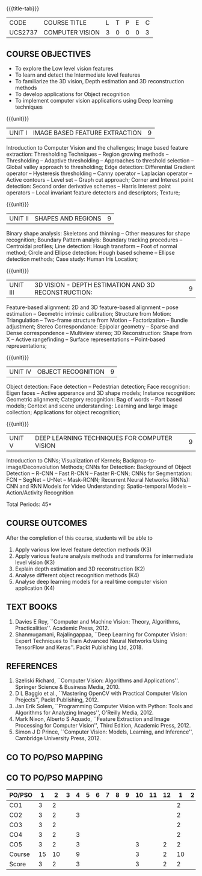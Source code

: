 * 
:properties:
:author: Ms. R. Priyadharsini and Ms. P. Mirunalini
:date:  18-03-2021
:end:

#+startup: showall
{{{title-tab}}}
| CODE    | COURSE TITLE    | L | T | P | E | C |
| UCS2737 | COMPUTER VISION | 3 | 0 | 0 | 0 | 3 |

#+begin_comment

** R2021 CHANGES :noexport:
1. Removed Image enhancement techniques 
2. Modified the units 1, 2 and 3 based on different levels of features.
3. Unit 5 is added newely with deep learning techniques for computer vision
4. CO6 is added to map the soft POs and mapping done accordingly.
#+end_comment

** COURSE OBJECTIVES
- To explore the Low level vision features
- To learn and detect the Intermediate level features
- To familiarize the 3D vision, Depth estimation and 3D reconstruction methods
- To develop applications for Object recognition 
- To implement computer vision applications using Deep learning techniques


{{{unit}}}
|UNIT I | IMAGE BASED FEATURE EXTRACTION | 9 |
Introduction to Computer Vision and the challenges; Image based
feature extraction: Thresholding Techniques -- Region growing methods
-- Thresholding -- Adaptive thresholding -- Approaches to threshold
selection -- Global valley approach to thresholding; Edge detection:
Differential Gradient operator -- Hysteresis thresholding -- Canny
operator -- Laplacian operator -- Active contours -- Level set --
Graph cut approach; Corner and Interest point detection: Second order
derivative schemes -- Harris Interest point operators -- Local
invariant feature detectors and descriptors; Texture;

{{{unit}}}
|UNIT II | SHAPES AND REGIONS | 9 |
Binary shape analysis: Skeletons and thinning -- Other measures for
shape recognition; Boundary Pattern analyis: Boundary tracking
procedures -- Centroidal profiles; Line detection: Hough transform --
Foot of normal method; Circle and Ellipse detection: Hough based
scheme -- Ellipse detection methods; Case study: Human Iris Location;

{{{unit}}}
|UNIT III | 3D VISION - DEPTH ESTIMATION AND 3D RECONSTRUCTION: | 9 |
Feature-based alignment: 2D and 3D feature-based alignment -- pose
estimation -- Geometric intrinsic calibration; Structure from Motion:
Triangulation -- Two-frame structure from Motion -- Factorization --
Bundle adjustment; Stereo Correspondance: Epipolar geometry -- Sparse
and Dense correspondence -- Multiview stereo; 3D Reconstruction: Shape
from X -- Active rangefinding -- Surface representations --
Point-based representations;

{{{unit}}}
|UNIT IV | OBJECT RECOGNITION | 9 |
Object detection: Face detection -- Pedestrian detection; Face
recognition: Eigen faces -- Active apperance and 3D shape models;
Instance recognition: Geometric alignment; Category recognition: Bag
of words -- Part based models; Context and scene understanding:
Learning and large image collection; Applications for object
recognition;

{{{unit}}}
|UNIT V | DEEP LEARNING TECHNIQUES FOR COMPUTER VISION | 9 |
Introduction to CNNs; Visualization of Kernels;
Backprop-to-image/Deconvolution Methods; CNNs for Detection:
Background of Object Detection -- R-CNN -- Fast R-CNN -- Faster R-CNN;
CNNs for Segmentation: FCN -- SegNet -- U-Net -- Mask-RCNN; Recurrent
Neural Networks (RNNs): CNN and RNN Models for Video Understanding:
Spatio-temporal Models -- Action/Activity Recognition

#+begin_comment

#+end_comment

\hfill *Total Periods: 45*

** COURSE OUTCOMES
After the completion of this course, students will be able to 
 1. Apply various low level feature detection methods (K3)
 2. Apply various feature analysis methods and transforms for intermediate level vision (K3)
 3. Explain depth estimation and 3D reconstruction (K2)
 4. Analyse different object recognition methods (K4)
 5. Analyse deep learning models for a real time computer vision application (K4)


** TEXT BOOKS
1. Davies E Roy, ``Computer and Machine Vision: Theory, Algorithms,
   Practicalities''. Academic Press, 2012.
2. Shanmugamani, Rajalingappaa, ``Deep Learning for Computer Vision:
   Expert Techniques to Train Advanced Neural Networks Using
   TensorFlow and Keras''. Packt Publishing Ltd, 2018.
   
** REFERENCES
1. Szeliski Richard, ``Computer Vision: Algorithms and
   Applications''. Springer Science & Business Media, 2010.
2. D L Baggio et al., ``Mastering OpenCV with Practical Computer
   Vision Projects'', Packt Publishing, 2012.
3. Jan Erik Solem, ``Programming Computer Vision with Python: Tools
   and Algorithms for Analyzing Images'', O'Reilly Media, 2012.
4. Mark Nixon, Alberto S Aquado, ``Feature Extraction and Image
   Processing for Computer Vision'', Third Edition, Academic
   Press, 2012.
5. Simon J D Prince, ``Computer Vision: Models, Learning, and
   Inference'', Cambridge University Press, 2012.

** CO TO PO/PSO MAPPING
** CO TO PO/PSO MAPPING 

| PO/PSO | 1 | 2 | 3 | 4 | 5 | 6 | 7 | 8 | 9 | 10 | 11 | 12 | 1 | 2 | 3 |
|--------+---+---+---+---+---+---+---+---+---+----+----+----+---+---+---|
| CO1    | 3 |  2 |   |   |   |   |   |   |  |   |   |     | 2 |   |  |
| CO2    | 3 |  2 |   | 3 |   |   |   |   |  |   |   |     | 2 |   |  |
| CO3    | 3 |  2 |   |   |   |   |   |   |  |   |   |     | 2 |   |  |
| CO4    | 3 |  2 |   | 3 |   |   |   |   |  |   |   |     | 2 |   |  |
| CO5    | 3 |  2 |   | 3 |   |   |   |   |  | 3 |   |  2  | 2 |   |  |
|--------+---+---+---+---+---+---+---+---+---+----+----+----+---+---+---|
| Course | 15 | 10 |  | 9 |   |   |   |   |  | 3 |   |  2 |  10|   |  |
| Score | 3   |  2 |  | 3 |   |   |   |   |  | 3 |   |  2 |  2 |   |  |




   
